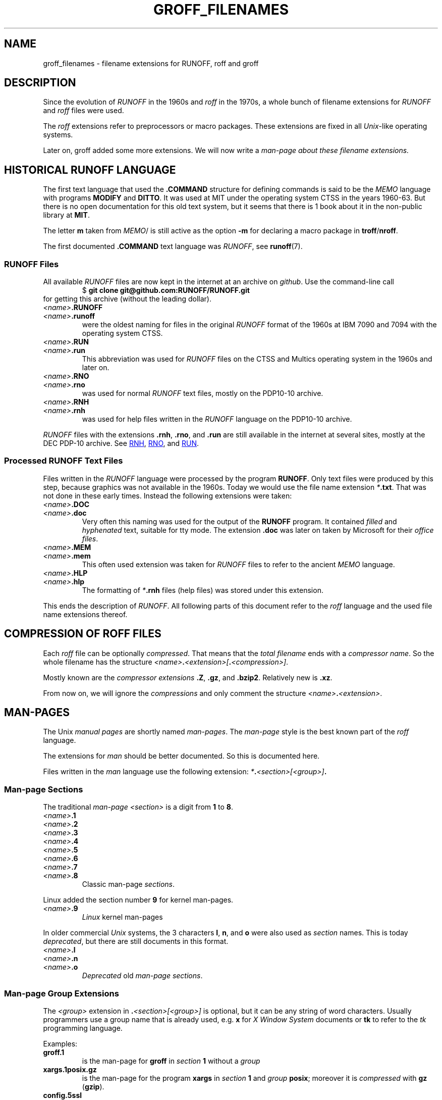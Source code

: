 .TH GROFF_FILENAMES 7 "27 June 2013" "Groff Version 1.22.2"
.SH NAME
groff_filenames \- filename extensions for RUNOFF, roff and groff
.
.\" The .SH was moved to this place in order to appease `apropos'.
.
.\" --------------------------------------------------------------------
.\" Legalese
.\" --------------------------------------------------------------------
.
.de authors
This file was written by Bernd Warken
.MT groff-bernd.warken-72@web.de
.ME .
..
.
.
.de copying
Copyright \(co 2013
.RS
.ft CI
Free Software Foundation, Inc.
.ft R
.RE
.
.
.P
Last update: 5 May 2013
.
.
.P
This file is part of
.ft CI
groff\\fR, a free software project.
.
.P
You can redistribute it and/or modify it under the terms of the
.nh
.ft CI
GNU General Public License
.ft R
.hy
as published by the
.nh
.ft CI
Free Software Foundation (FSF)\\fR,
.hy
either version 3 of the License, or (at your option) any later version.
.
.P
You should have received a copy of the
.nh
.ft CI
GNU General Public License
.ft R
.hy
along with
.ft CI
groff\\fR,
see the files
.nh
.ft CB
COPYING
.ft R
and
.ft CB
LICENSE
.ft R
.hy
in the top directory of the
.ft CI
groff
.ft R
source package.
.
.P
You can also visit
.UR http://\\:www.gnu.org/\\:licenses
.UE .
..
.
.\" --------------------------------------------------------------------
.\" Setup
.\" --------------------------------------------------------------------
.
.ds1 Ellipsis "\&.\|.\|.\&"
.
.\" --------------------------------------------------------------------
.\" Macro definitions
.\" --------------------------------------------------------------------
.
.\" --------------------------------------------------------------------
.\" .FONT (<font name> <text> [<font name> <text> ...])
.\"
.\" Print in different fonts: R, I, B, CR, CI, CB
.\"
.de1 FONT
.  if (\\n[.$] = 0) \{\
.	nop \&\f[]\&
.	return
.  \}
.  ds result \&
.  while (\\n[.$] >= 2) \{\
.	as result \,\f[\\$1]\\$2\f[]
.	shift 2
.  \}
.  if (\\n[.$] = 1) .as result \,\f[\\$1]
.  nh
.  nop \\*[result]\&
.  hy
..
.
.\" --------------------------------------------------------------------
.\" End of macro definitions
.\" --------------------------------------------------------------------
.
.
.\" --------------------------------------------------------------------
.SH DESCRIPTION
.\" --------------------------------------------------------------------
.
Since the evolution of
.FONT CI RUNOFF
in the 1960s and
.FONT CI roff
in the 1970s, a whole bunch of filename extensions for
.FONT CI RUNOFF
and
.FONT CI roff
files were used.
.
.
.P
The
.FONT CI roff
extensions refer to preprocessors or macro packages.
.
These extensions are fixed in all
.FONT CI Unix R \-like
operating systems.
.
.
.P
Later on,
.FONT CR groff
added some more extensions.
.
We will now write a
.I man\-page about these filename extensions.
.
.
.\" --------------------------------------------------------------------
.SH HISTORICAL RUNOFF LANGUAGE
.\" --------------------------------------------------------------------
.
The first text language that used the
.FONT CB .COMMAND
structure for defining commands is said to be the
.FONT CI MEMO
language with programs
.FONT CB MODIFY
and
.FONT CB DITTO R .
.
It was used at
.FONT CR MIT
under the operating system
.FONT CR CTSS
in the years 1960\-63.
.
But there is no open documentation for this old text system, but it
seems that there is 1 book about it in the non-public library at
.FONT CB MIT R .
.
.
.P
The letter
.FONT CB m
taken from
.FONT CI MEMO R / MODIFY
is still active as the option
.FONT CB -m
for declaring a macro package in
.FONT CB troff R / CB nroff R .
.
.
.P
The first documented
.FONT CB .COMMAND
text language was
.FONT CI RUNOFF R ,
see
.BR runoff (7).
.
.
.\" --------------------------------------------------------------------
.SS RUNOFF Files
.\" --------------------------------------------------------------------
.
All available
.FONT CI RUNOFF
files are now kept in the internet at an archive on
.FONT CI github R .
.
Use the command-line call
.RS
.EX
.FONT CR "$ " CB "git clone git@github.com:RUNOFF/RUNOFF.git"
.EE
.RE
for getting this archive (without the leading dollar).
.
.
.TP
.FONT I <name> CB .RUNOFF
.TQ
.FONT I <name> CB .runoff
were the oldest naming for files in the original
.FONT CI RUNOFF
format of the 1960s at
.FONT CR "IBM 7090"
and
.FONT CR 7094
with the operating system
.FONT CR CTSS R .
.
.
.TP
.FONT I <name> CB .RUN
.TQ
.FONT I <name> CB .run
This abbreviation was used for
.FONT CI RUNOFF
files on the
.FONT CR CTSS
and
.FONT CR Multics
operating system in the 1960s and later on.
.
.
.TP
.FONT I <name> CB .RNO
.TQ
.FONT I <name> CB .rno
was used for normal
.FONT CI RUNOFF
text files, mostly on the
.FONT CR "PDP10\-10 archive" R .
.
.
.TP
.FONT I <name> CB .RNH
.TQ
.FONT I <name> CB .rnh
was used for help files written in the
.FONT CI RUNOFF
language on the
.FONT CR "PDP10\-10 archive" R .
.
.
.P
.FONT CI RUNOFF
files with the extensions
.FONT CB .rnh R ,
.FONT CB .rno R ,
and
.FONT CB .run
are still available in the internet at several sites, mostly at the
.FONT CR "DEC PDP\-10 archive" R .
.
See
.nh
.UR http://\:pdp\-10.trailing\-edge.com/\:cgi-bin/\:searchbyname?name=*.rnh
RNH
.UE ,
.UR http://\:pdp\-10.trailing\-edge.com/\:cgi-bin/\:searchbyname?name=*.rno
RNO
.UE ,
and
.UR http://\:pdp\-10.trailing\-edge.com/\:cgi-bin/\:searchbyname?name=*.run
RUN
.UE  .
.hy
.
.
.\" --------------------------------------------------------------------
.SS Processed RUNOFF Text Files
.\" --------------------------------------------------------------------
.
Files written in the
.FONT CI RUNOFF
language were processed by the program
.FONT CB RUNOFF R .
.
Only text files were produced by this step, because graphics was not
available in the 1960s.
.
Today we would use the file name extension
.FONT CI * CB .txt R .
.
That was not done in these early times.
.
Instead the following extensions were taken:
.
.
.TP
.FONT I <name> CB .DOC
.TQ
.FONT I <name> CB .doc
Very often this naming was used for the output of the
.FONT CB RUNOFF
program.
.
It contained
.I filled
and
.I hyphenated
text, suitable for tty mode.
.
The extension
.FONT CB .doc
was later on taken by
.FONT CR Microsoft
for their
.IR "office files" .
.
.
.TP
.FONT I <name> CB .MEM
.TP
.FONT I <name> CB .mem
This often used extension was taken for
.FONT CI RUNOFF
files to refer to the ancient
.FONT CI MEMO
language.
.
.
.TP
.FONT I <name> CB .HLP
.TQ
.FONT I <name> CB .hlp
The formatting of
.FONT CI * CB .rnh
files (help files) was stored under this extension.
.
.
.P
This ends the description of
.FONT CI RUNOFF .R .
.
All following parts of this document refer to the
.FONT CI roff
language and the used file name extensions thereof.
.
.
.\" --------------------------------------------------------------------
.SH COMPRESSION OF ROFF FILES
.\" --------------------------------------------------------------------
.
Each
.FONT CI roff
file can be optionally
.IR compressed .
.
That means that the
.I total filename
ends with a
.IR "compressor name" .
.
So the whole filename has the structure
.IR <name> \f[CB].\fP <extension>[ \f[CB].\fP <compression>] .
.
.
.P
Mostly known are the
.I compressor extensions
.FONT CB .Z R ,
.FONT CB .gz R ,
and
.FONT CB .bzip2 R .
.
Relatively new is
.FONT CB .xz R .
.
.
.P
From now on, we will ignore the
.I compressions
and only comment the structure
.IB <name> . <extension>\fR.\fP
.
.
.\" --------------------------------------------------------------------
.SH MAN\-PAGES
.\" --------------------------------------------------------------------
.
The
.FONT CR Unix
.FONT CI "manual pages"
are shortly named
.FONT CI "man\-pages" R .
.
The
.FONT CI man\-page
style is the best known part of the
.FONT CI roff
language.
.
.
.P
The extensions for
.FONT CI man
should be better documented.
.
So this is documented here.
.
.
.P
Files written in the
.FONT CI man
language use the following extension:
.IB * . <section>[<group>] .
.
.
.\" --------------------------------------------------------------------
.SS Man-page Sections
.\" --------------------------------------------------------------------
.
The traditional
.FONT I "man\-page " CI <section>
is a digit from
.FONT CB 1
to
.FONT CB 8 R .
.
.
.TP
.FONT I <name> CB .1
.TQ
.FONT I <name> CB .2
.TQ
.FONT I <name> CB .3
.TQ
.FONT I <name> CB .4
.TQ
.FONT I <name> CB .5
.TQ
.FONT I <name> CB .6
.TQ
.FONT I <name> CB .7
.TQ
.FONT I <name> CB .8
Classic man\-page
.IR sections .
.
.
.P
Linux added the section number
.FONT CB 9
for kernel man\-pages.
.
.
.TP
.FONT I <name> CB .9
.I Linux
kernel man-pages
.
.
.P
In older commercial
.FONT CI Unix
systems, the 3 characters
.FONT CB l R ,
.FONT CB n R ,
and
.FONT CB o
were also used as
.I section
names.
.
This is today
.IR deprecated ,
but there are still documents in this format.
.
.
.TP
.FONT I <name> CB .l
.TQ
.FONT I <name> CB .n
.TQ
.FONT I <name> CB .o
.I Deprecated
old
.IR "man\-page sections" .
.
.
.\" --------------------------------------------------------------------
.SS Man\-page Group Extensions
.\" --------------------------------------------------------------------
.
The
.I <group>
extension in
.FONT CB . I <section>[<group>]
is optional, but it can be any string of word characters.
.
Usually programmers use a group name that is already used, e.g.
.FONT CB x
for
.FONT CI "X Window System"
documents or
.FONT CB tk
to refer to the
.FONT CI tk
programming language.
.
.
.P
Examples:
.
.
.TP
.FONT CB groff.1
is the man-page for
.FONT CB groff
in
.I section
.FONT CB 1
without a
.I group
.
.
.TP
.FONT CB xargs.1posix.gz
is the man\-page for the program
.FONT CB xargs
in
.I section
.FONT CB 1
and
.I group
.FONT CB posix R ;
moreover it is
.I compressed
with
.FONT CB gz
.FONT R ( CB gzip R ).
.
.
.TP
.FONT CB config.5ssl
.FONT CI "OpenSSL CONF"
library configuration files from
.I section
.FONT CB 5
with
.I group
.FONT CB ssl R .
.
.
.TP
.FONT CB dpkg-reconfigure.8cdebconf
man\-page for the program
.FONT CB dpkg\-reconfigure
in
.I section
.FONT CB 8
and
.I group
.FONT CB cdebconf R .
.
.
.\" --------------------------------------------------------------------
.SS Source of Man\-pages
.\" --------------------------------------------------------------------
.
There are 2
.FONT CI roff
languages for writing man\-pages:
.FONT CB man
and
.FONT CB mdoc R .
.
.
.P
The names of these 2 styles are taken as
.I extensions
for the source code files of man\-pages in the
.FONT CI groff
package.
.
.
.TP
.FONT I <name> CB .man
.I traditional
Unix\-like man\-page format.
.
.
.TP
.FONT I <name> CB .mdoc
additional BSD man-page format.
.
.
.TP
.FONT I <name> CB .mandoc
Files using this extension recognize both man\-page formats in
.FONT CB groff
and other processors.
.
.
.TP
FONT I <name> CB .n
A temporary man-page file produced by a run of
.B make
in the
.CB groff
source package.
.
.
.\" --------------------------------------------------------------------
.SH TRADITIONAL TROFF EXTENSIONS
.\" --------------------------------------------------------------------
.
.\" --------------------------------------------------------------------
.SS Files Using Macro Packages
.\" --------------------------------------------------------------------
.
The
.FONT CI "classical roff"
languages were interpreted by the
.FONT CB "traditional troff"
and
.FONT CB "nroff"
programs.
.
.
.P
There were several
.FONT CI roff
languages, each represented by a
.IR "macro-package" .
.
Each of these provided a suitable file name
.IR extension :
.
.
.TP
.FONT I <name> CB .me
.FONT CI roff
file using the
.FONT CB me
.IR "macro package" .
.
.
.TP
.FONT I <name> CB .mm
.FONT CI roff
file using the
.FONT CB mm
.I macro package
.
.
.TP
.FONT I <name> CB .ms
.FONT CI roff
file using the
.FONT CB ms
.I macro package
.
.
.P
All of these classical
.FONT CI roff
languages and their extensions are still very active in
.BR groff .
.
.
.\" --------------------------------------------------------------------
.SS Source Code for Macro Packages (TMAC Files)
.\" --------------------------------------------------------------------
.
In traditional
.FONT CI roff
the source code for the macro packages was stored in
.FONT CI TMAC
files.
.
Their file names have the form:
.
.
.TP
.FONT CB tmac. I <package> R ,
.I <package>
is the name of the macro package without the leading
.FONT CB m
character, wich is reintegrated by the option
.FONT CB -m R .
.
.
.P
For example,
.FONT CB tmac.an
is the source for the
.FONT CB man
macro package.
.
.
.P
In the
.FONT CB groff
source, more suitable file names were integrated, see later on.
.
.
.\" --------------------------------------------------------------------
.SS Preprocessors
.\" --------------------------------------------------------------------
.
Moreover, the following
.I preprocessors
were used as filename extension:
.
.
.TP
.FONT I <name> CB .chem
for the integration of chemical formulas
.
.
.TP
.FONT I <name> CB .eqn
for the mathematical use of equations
.
.
.TP
.FONT I <name> CB .pic
graphical tool
.
.
.TP
.FONT I <name> CB .tbl
for tables with
.FONT CI tbl
.
.
.TP
.FONT I <name> CB .ref
for files using the
.FONT CB prefer
.I preprocesor
.
.
.\" --------------------------------------------------------------------
.SS Classical Roff Files
.\" --------------------------------------------------------------------
.
.TP
.FONT I <name> CB .t
.TQ
.FONT I <name> CB .tr
for files using the
.FONT CI roff
language of any kind
.
.
.\" --------------------------------------------------------------------
.SH NEW GROFF EXTENSIONS
.\" --------------------------------------------------------------------
.
.FONT CI "GNU roff"
.FONT CB groff
is the actual
.FONT CI roff
standard, both for classical
.FONT CI roff
and new extensions..
.
So even the used new extensions in the source code should be regarded
as actual standard.
.
The following extensions are used instead of classical
.FONT CB .t
or
.FONT CB .tr R :
.
.
.TP
.FONT I <name> CB .groff
.TQ
.FONT I <name> CB .roff
general ending for files using the
.FONT CI groff
.I language
.
.
.\" --------------------------------------------------------------------
.SS Source Code for Macro Packages (TMAC Files)
.\" --------------------------------------------------------------------
.
As the classical form
.FONT CB tmac. I <package_without_m> R ,
of the
.FONT CI TMAC
file names is quite strange,
.
CI groff
added the following structures:
.
.
.TP
.FONT I <package_without_m> CB .tmac
.TQ
.FONT CB m I <package> CB .tmac
.TQ
.FONT CB groff_m I <package> CB .tmac
.
.
.\" --------------------------------------------------------------------
.SS Files Using new Macro Packages
.\" --------------------------------------------------------------------
.
.FONT CI Groff
uses the following new macro packages:
.
.
.TP
.FONT I <name> CB .mmse
file with swedish
.FONT CB mm
.I makros
for
.B groff
.
.
.TP
.FONT I <name> CB .mom
files written in the
.FONT CI "groff macro package"
.FONT CB mom
.
.
.TP
.FONT I <name> CB .www
files written in
.FONT CB HTML R \-like
.FONT CI groff
.IR macros .
.
.
.\" --------------------------------------------------------------------
.SS Preprocessors and Postprocessors
.\" --------------------------------------------------------------------
.
.TP
.FONT I <name> CB .hbtbl
a new
.FONT CI tbl
format.
.
See
.BR groff_hdtbl (7).
.
.
.TP
.FONT I <name> CB .grap
files written for the graphical
.FONT CB grap
processor.
.
.
.TP
.FONT I <name> CB .grn
for including
.BR gremlin (1),
pictures, see
.BR grn (1).
.
.
.TP
.FONT I <name> CB .pdfroff
transform this file with
.FONT CB pdfroff
of the
.FONT CI groff
system
.
.
.\" --------------------------------------------------------------------
.SH "SEE ALSO"
.\" --------------------------------------------------------------------
.
.
.TP
History and future
.BR runoff (7),
.BR roff (7),
.BR man\-pages (7),
.BR groff_diff (7),
.BR groff (7)
.
.
.TP
.I Compression
.BR uncompress (1posix),
.BR gzip2 (1),
.BR bzip2 (1),
.BR xz (1)
.
.
.\" --------------------------------------------------------------------
.SH "AUTHORS"
.\" --------------------------------------------------------------------
.
.authors
.
.
.\" --------------------------------------------------------------------
.SH "COPYING"
.\" --------------------------------------------------------------------
.
.copying
.
.
.\" --------------------------------------------------------------------
.\" Emacs settings
.\" --------------------------------------------------------------------
.
.\" Local Variables:
.\" mode: nroff
.\" End:
